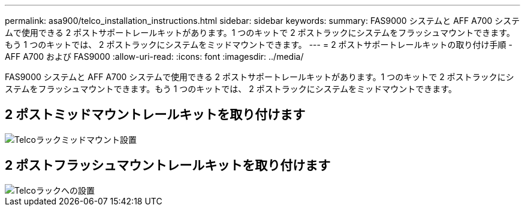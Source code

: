 ---
permalink: asa900/telco_installation_instructions.html 
sidebar: sidebar 
keywords:  
summary: FAS9000 システムと AFF A700 システムで使用できる 2 ポストサポートレールキットがあります。1 つのキットで 2 ポストラックにシステムをフラッシュマウントできます。もう 1 つのキットでは、 2 ポストラックにシステムをミッドマウントできます。 
---
= 2 ポストサポートレールキットの取り付け手順 - AFF A700 および FAS9000
:allow-uri-read: 
:icons: font
:imagesdir: ../media/


[role="lead"]
FAS9000 システムと AFF A700 システムで使用できる 2 ポストサポートレールキットがあります。1 つのキットで 2 ポストラックにシステムをフラッシュマウントできます。もう 1 つのキットでは、 2 ポストラックにシステムをミッドマウントできます。



== 2 ポストミッドマウントレールキットを取り付けます

image::../media/drw_telco_mid_mount_1.gif[Telcoラックミッドマウント設置]



== 2 ポストフラッシュマウントレールキットを取り付けます

image::../media/drw_telco_front_mount_1.gif[Telcoラックへの設置]
